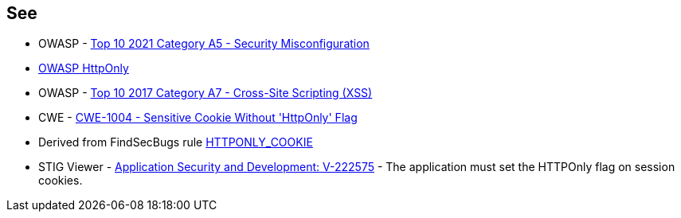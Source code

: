 == See

* OWASP - https://owasp.org/Top10/A05_2021-Security_Misconfiguration/[Top 10 2021 Category A5 - Security Misconfiguration]
* https://owasp.org/www-community/HttpOnly[OWASP HttpOnly]
* OWASP - https://owasp.org/www-project-top-ten/2017/A7_2017-Cross-Site_Scripting_(XSS)[Top 10 2017 Category A7 - Cross-Site Scripting (XSS)]
* CWE - https://cwe.mitre.org/data/definitions/1004[CWE-1004 - Sensitive Cookie Without 'HttpOnly' Flag]
* Derived from FindSecBugs rule https://find-sec-bugs.github.io/bugs.htm#HTTPONLY_COOKIE[HTTPONLY_COOKIE]
* STIG Viewer - https://stigviewer.com/stigs/application_security_and_development/2024-12-06/finding/V-222575[Application Security and Development: V-222575] - The application must set the HTTPOnly flag on session cookies.

